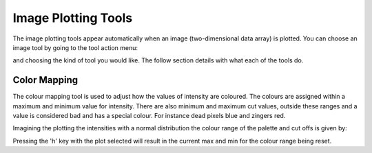 Image Plotting Tools
====================

The image plotting tools appear automatically when an image (two-dimensional data array) is plotted. 
You can choose an image tool by going to the tool action menu: 

.. image:: images/plot-tool-2d.png

and choosing the kind of tool you would like. The follow section details with what each of the tools do.

Color Mapping
-------------
.. image:: images/brightness_contrast.gif 

The colour mapping tool is used to adjust how the values of intensity are coloured. The colours are assigned
within a maximum and minimum value for intensity. There are also minimum and maximum cut values, outside these
ranges and a value is considered bad and has a special colour. For instance dead pixels blue and zingers red.

Imagining the plotting the intensities with a normal distribution the colour range of the palette and cut offs
is given by:

.. image:: images/IntensityDrawing.jpg

Pressing the 'h' key with the plot selected will result in the current max and min for the colour range
being reset.